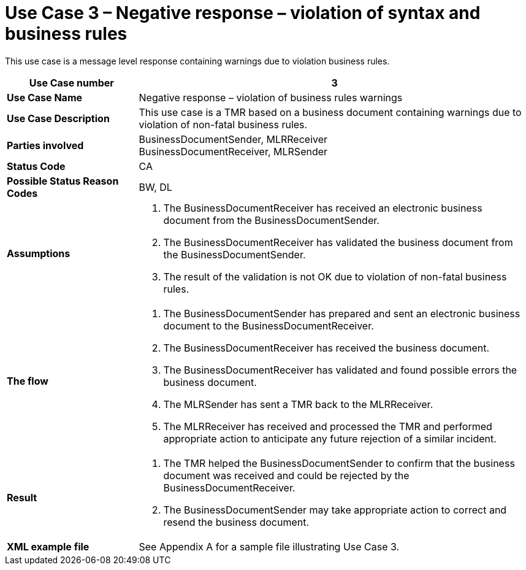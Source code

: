 [[use-case-3-negative-response-violation-of-syntax-and-business-rules]]
= Use Case 3 – Negative response – violation of syntax and business rules

This use case is a message level response containing warnings due to violation business rules.

[cols="2s,6",options="header"]
|====
|Use Case number
|3

|Use Case Name
|Negative response – violation of business rules warnings

|Use Case Description
|This use case is a TMR based on a business document containing warnings due to violation of non-fatal business rules.

|Parties involved
|BusinessDocumentSender, MLRReceiver +
BusinessDocumentReceiver, MLRSender

|Status Code
|CA

|Possible Status Reason Codes
|BW, DL

|Assumptions
a|
.  The BusinessDocumentReceiver has received an electronic business document from the BusinessDocumentSender.
.  The BusinessDocumentReceiver has validated the business document from the BusinessDocumentSender.
.  The result of the validation is not OK due to violation of non-fatal business rules.

|The flow
a|
.  The BusinessDocumentSender has prepared and sent an electronic business document to the BusinessDocumentReceiver.
.  The BusinessDocumentReceiver has received the business document.
.  The BusinessDocumentReceiver has validated and found possible errors the business document.
.  The MLRSender has sent a TMR back to the MLRReceiver.
.  The MLRReceiver has received and processed the TMR and performed appropriate action to anticipate any future rejection of a similar incident.

|Result
a|
.  The TMR helped the BusinessDocumentSender to confirm that the business document was received and could be rejected by the BusinessDocumentReceiver.
. The BusinessDocumentSender may take appropriate action to correct and resend the business document.

|XML example file
|See Appendix A for a sample file illustrating Use Case 3.
|====
